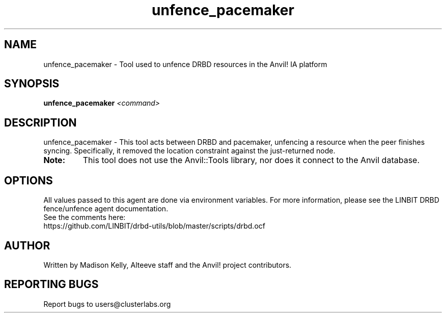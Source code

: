 .\" Manpage for the Anvil! IA platform 
.\" Contact mkelly@alteeve.com to report issues, concerns or suggestions.
.TH unfence_pacemaker "8" "August 15 2024" "Anvil! Intelligent Availability™ Platform"
.SH NAME
unfence_pacemaker \- Tool used to unfence DRBD resources in the Anvil! IA platform
.SH SYNOPSIS
.B unfence_pacemaker 
\fI\,<command>
.SH DESCRIPTION
unfence_pacemaker \- This tool acts between DRBD and pacemaker, unfencing a resource when the peer finishes syncing. Specifically, it removed the location constraint against the just-returned node.
.TP
.B Note:
This tool does not use the Anvil::Tools library, nor does it connect to the Anvil database. 
.IP
.SH OPTIONS
All values passed to this agent are done via environment variables. For more information, please see the LINBIT DRBD fence/unfence agent documentation.
.TP
See the comments here: https://github.com/LINBIT/drbd-utils/blob/master/scripts/drbd.ocf
.IP
.SH AUTHOR
Written by Madison Kelly, Alteeve staff and the Anvil! project contributors.
.SH "REPORTING BUGS"
Report bugs to users@clusterlabs.org
